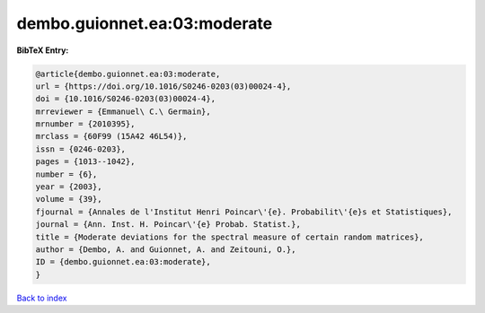 dembo.guionnet.ea:03:moderate
=============================

.. :cite:t:`dembo.guionnet.ea:03:moderate`

.. bibliography:: ../../All.bib

**BibTeX Entry:**

.. code-block:: bibtex

   @article{dembo.guionnet.ea:03:moderate,
   url = {https://doi.org/10.1016/S0246-0203(03)00024-4},
   doi = {10.1016/S0246-0203(03)00024-4},
   mrreviewer = {Emmanuel\ C.\ Germain},
   mrnumber = {2010395},
   mrclass = {60F99 (15A42 46L54)},
   issn = {0246-0203},
   pages = {1013--1042},
   number = {6},
   year = {2003},
   volume = {39},
   fjournal = {Annales de l'Institut Henri Poincar\'{e}. Probabilit\'{e}s et Statistiques},
   journal = {Ann. Inst. H. Poincar\'{e} Probab. Statist.},
   title = {Moderate deviations for the spectral measure of certain random matrices},
   author = {Dembo, A. and Guionnet, A. and Zeitouni, O.},
   ID = {dembo.guionnet.ea:03:moderate},
   }

`Back to index <../index>`_
